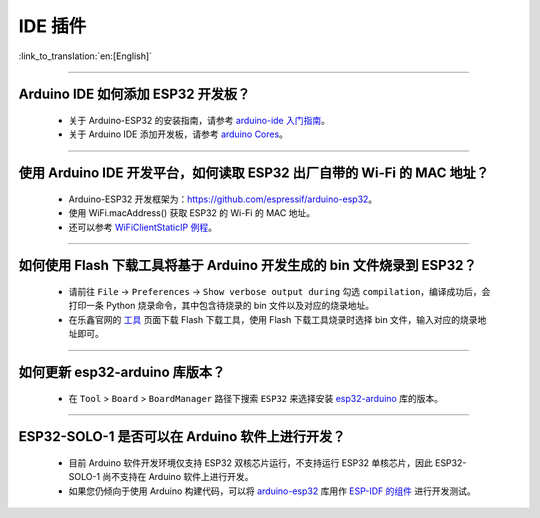 IDE 插件
========

:link_to_translation:`en:[English]`

.. raw:: html

   <style>
   body {counter-reset: h2}
     h2 {counter-reset: h3}
     h2:before {counter-increment: h2; content: counter(h2) ". "}
     h3:before {counter-increment: h3; content: counter(h2) "." counter(h3) ". "}
     h2.nocount:before, h3.nocount:before, { content: ""; counter-increment: none }
   </style>

--------------

Arduino IDE 如何添加 ESP32 开发板？
------------------------------------

  - 关于 Arduino-ESP32 的安装指南，请参考 `arduino-ide 入门指南 <https://docs.espressif.com/projects/arduino-esp32/en/latest/getting_started.html>`_。
  - 关于 Arduino IDE 添加开发板，请参考 `arduino Cores <https://www.arduino.cc/en/Guide/Cores>`_。

-------------------------

使用 Arduino IDE 开发平台，如何读取 ESP32 出厂自带的 Wi-Fi 的 MAC 地址？
-------------------------------------------------------------------------------------------------------------------------------------------------------------------------------------------------------------------------------------------------------------------------------------------------------------------------------------------------

  - Arduino-ESP32 开发框架为：https://github.com/espressif/arduino-esp32。
  - 使用 WiFi.macAddress() 获取 ESP32 的 Wi-Fi 的 MAC 地址。
  - 还可以参考 `WiFiClientStaticIP 例程 <https://github.com/espressif/arduino-esp32/blob/a59eafbc9dfa3ce818c110f996eebf68d755be24/libraries/WiFi/examples/WiFiClientStaticIP/WiFiClientStaticIP.ino>`_。

-------------------------

如何使用 Flash 下载工具将基于 Arduino 开发生成的 bin 文件烧录到 ESP32？
------------------------------------------------------------------------------------------------

  - 请前往 ``File`` -> ``Preferences`` -> ``Show verbose output during`` 勾选 ``compilation``，编译成功后，会打印一条 Python 烧录命令，其中包含待烧录的 bin 文件以及对应的烧录地址。
  - 在乐鑫官网的 `工具 <https://www.espressif.com/zh-hans/support/download/other-tools>`_ 页面下载 Flash 下载工具，使用 Flash 下载工具烧录时选择 bin 文件，输入对应的烧录地址即可。

------------

如何更新 esp32-arduino 库版本？
---------------------------------------------------------------------------------------------

  - 在 ``Tool`` > ``Board`` > ``BoardManager`` 路径下搜索 ``ESP32`` 来选择安装 `esp32-arduino <https://github.com/espressif/arduino-esp32>`_ 库的版本。

--------------

ESP32-SOLO-1 是否可以在 Arduino 软件上进行开发？
-------------------------------------------------

  - 目前 Arduino 软件开发环境仅支持 ESP32 双核芯片运行，不支持运行 ESP32 单核芯片，因此 ESP32-SOLO-1 尚不支持在 Arduino 软件上进行开发。
  - 如果您仍倾向于使用 Arduino 构建代码，可以将 `arduino-esp32 <https://github.com/espressif/arduino-esp32>`_ 库用作 `ESP-IDF 的组件 <https://docs.espressif.com/projects/arduino-esp32/en/latest/esp-idf_component.html>`_ 进行开发测试。

